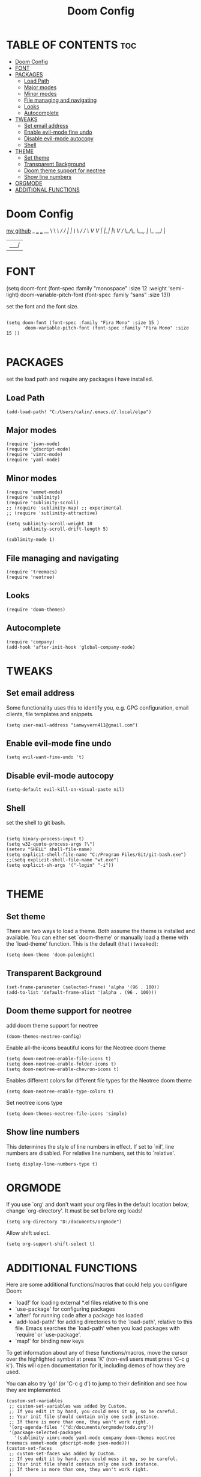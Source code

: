 #+TITLE: Doom Config
#+PROPERTY: header-args :tangle ~/.doom.d/config.el

* TABLE OF CONTENTS :toc:
- [[#doom-config][Doom Config]]
- [[#font][FONT]]
- [[#packages][PACKAGES]]
  - [[#load-path][Load Path]]
  - [[#major-modes][Major modes]]
  - [[#minor-modes][Minor modes]]
  - [[#file-managing-and-navigating][File managing and navigating]]
  - [[#looks][Looks]]
  - [[#autocomplete][Autocomplete]]
- [[#tweaks][TWEAKS]]
  - [[#set-email-address][Set email address]]
  - [[#enable-evil-mode-fine-undo][Enable evil-mode fine undo]]
  - [[#disable-evil-mode-autocopy][Disable evil-mode autocopy]]
  - [[#shell][Shell]]
- [[#theme][THEME]]
  - [[#set-theme][Set theme]]
  - [[#transparent-background][Transparent Background]]
  - [[#doom-theme-support-for-neotree][Doom theme support for neotree]]
  - [[#show-line-numbers][Show line numbers]]
- [[#orgmode][ORGMODE]]
- [[#additional-functions][ADDITIONAL FUNCTIONS]]

* Doom Config

[[github:wYvernBW][my github]]
_       ___   ___   __
\ \ /\ / / | | \ \ / /
 \ V  V /| |_| |\ V /
  \_/\_/  \__, | \_/
           __/ |
          |___/

* FONT

(setq doom-font (font-spec :family "monospace" :size 12 :weight 'semi-light)
     doom-variable-pitch-font (font-spec :family "sans" :size 13))

set the font and the font size.

#+BEGIN_SRC elisp

(setq doom-font (font-spec :family "Fira Mono" :size 15 )
       doom-variable-pitch-font (font-spec :family "Fira Mono" :size 15 ))

#+END_SRC

* PACKAGES

set the load path and require any packages i have installed.

** Load Path

#+BEGIN_SRC elisp
(add-load-path! "C:/Users/calin/.emacs.d/.local/elpa")
#+END_SRC

** Major modes

#+BEGIN_SRC elisp
(require 'json-mode)
(require 'gdscript-mode)
(require 'vimrc-mode)
(require 'yaml-mode)
#+END_SRC

** Minor modes

#+BEGIN_SRC elisp
(require 'emmet-mode)
(require 'sublimity)
(require 'sublimity-scroll)
;; (require 'sublimity-map) ;; experimental
;; (require 'sublimity-attractive)

(setq sublimity-scroll-weight 10
      sublimity-scroll-drift-length 5)

(sublimity-mode 1)
#+END_SRC

** File managing and navigating

#+BEGIN_SRC elisp
(require 'treemacs)
(require 'neotree)
#+END_SRC

** Looks

#+BEGIN_SRC elisp
(require 'doom-themes)
#+END_SRC

** Autocomplete

#+BEGIN_SRC elisp
(require 'company)
(add-hook 'after-init-hook 'global-company-mode)
#+END_SRC

* TWEAKS
** Set email address

Some functionality uses this to identify you, e.g. GPG configuration, email
clients, file templates and snippets.

#+BEGIN_SRC elisp
(setq user-mail-address "iamwyvern411@gmail.com")
#+END_SRC

** Enable evil-mode fine undo

#+BEGIN_SRC elisp
(setq evil-want-fine-undo 't)
#+END_SRC

** Disable evil-mode autocopy

#+BEGIN_SRC elisp
(setq-default evil-kill-on-visual-paste nil)
#+END_SRC

** Shell

set the shell to git bash.

#+BEGIN_SRC elisp

(setq binary-process-input t)
(setq w32-quote-process-args ?\")
(setenv "SHELL" shell-file-name)
(setq explicit-shell-file-name "C:/Program Files/Git/git-bash.exe")
;;(setq explicit-shell-file-name "wt.exe")
(setq explicit-sh-args '("-login" "-i"))

#+END_SRC

* THEME

** Set theme

There are two ways to load a theme. Both assume the theme is installed and
available. You can either set `doom-theme' or manually load a theme with the
`load-theme' function. This is the default (that i tweaked):

#+BEGIN_SRC elisp
(setq doom-theme 'doom-palenight)
#+END_SRC

** Transparent Background

#+BEGIN_SRC elisp
(set-frame-parameter (selected-frame) 'alpha '(96 . 100))
(add-to-list 'default-frame-alist '(alpha . (96 . 100)))
#+END_SRC

** Doom theme support for neotree

add doom theme support for neotree

#+BEGIN_SRC elisp
(doom-themes-neotree-config)
#+END_SRC

Enable all-the-icons beautiful icons for the Neotree doom theme

#+BEGIN_SRC elisp
(setq doom-neotree-enable-file-icons t)
(setq doom-neotree-enable-folder-icons t)
(setq doom-neotree-enable-chevron-icons t)
#+END_SRC

Enables different colors for different file types for the Neotree doom theme

#+BEGIN_SRC elisp
(setq doom-neotree-enable-type-colors t)
#+END_SRC

Set neotree icons type

#+BEGIN_SRC elisp
(setq doom-themes-neotree-file-icons 'simple)
#+END_SRC


** Show line numbers
This determines the style of line numbers in effect. If set to `nil', line
numbers are disabled. For relative line numbers, set this to `relative'.

#+BEGIN_SRC elisp
(setq display-line-numbers-type t)
#+END_SRC

* ORGMODE

If you use `org' and don't want your org files in the default location below,
change `org-directory'. It must be set before org loads!

#+BEGIN_SRC elisp
(setq org-directory "D:/documents/orgmode")
#+END_SRC

Allow shift select.

#+BEGIN_SRC elisp
(setq org-support-shift-select t)
#+END_SRC

* ADDITIONAL FUNCTIONS

Here are some additional functions/macros that could help you configure Doom:

- `load!' for loading external *.el files relative to this one
- `use-package' for configuring packages
- `after!' for running code after a package has loaded
- `add-load-path!' for adding directories to the `load-path', relative to
  this file. Emacs searches the `load-path' when you load packages with
  `require' or `use-package'.
- `map!' for binding new keys

To get information about any of these functions/macros, move the cursor over
the highlighted symbol at press 'K' (non-evil users must press 'C-c g k').
This will open documentation for it, including demos of how they are used.

You can also try 'gd' (or 'C-c g d') to jump to their definition and see how
they are implemented.

#+BEGIN_SRC elisp
(custom-set-variables
 ;; custom-set-variables was added by Custom.
 ;; If you edit it by hand, you could mess it up, so be careful.
 ;; Your init file should contain only one such instance.
 ;; If there is more than one, they won't work right.
 '(org-agenda-files '("d:/documents/orgmode/todo.org"))
 '(package-selected-packages
   '(sublimity vimrc-mode yaml-mode company doom-themes neotree treemacs emmet-mode gdscript-mode json-mode)))
(custom-set-faces
 ;; custom-set-faces was added by Custom.
 ;; If you edit it by hand, you could mess it up, so be careful.
 ;; Your init file should contain only one such instance.
 ;; If there is more than one, they won't work right.
 )
(put 'customize-variable 'disabled nil)
#+END_SRC
